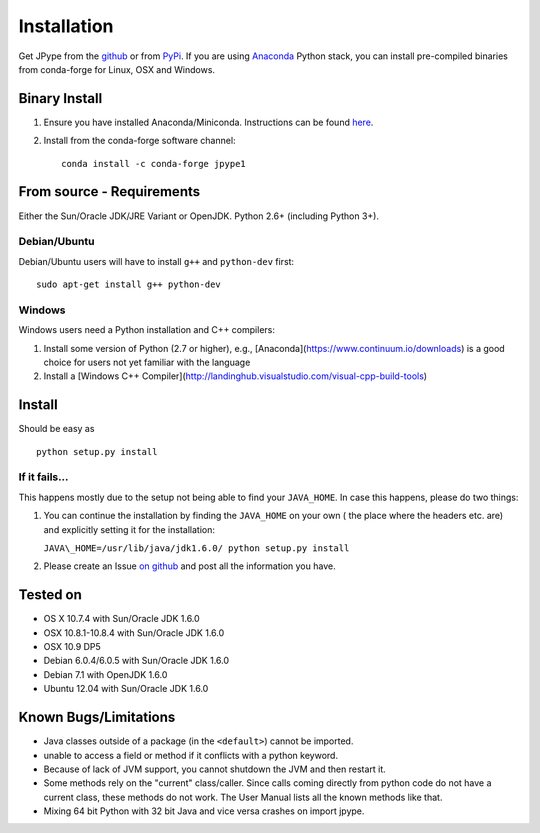 Installation
============

Get JPype from the `github <https://github.com/originell/jpype>`__ or
from `PyPi <http://pypi.python.org/pypi/JPype1>`__. If you are using `Anaconda <https://anaconda.org>`_ Python stack,
you can install pre-compiled binaries from conda-forge for Linux, OSX and Windows.

Binary Install
--------------
1. Ensure you have installed Anaconda/Miniconda. Instructions can be found `here <http://conda.pydata.org/docs/install/quick.html>`_.
2. Install from the conda-forge software channel::

    conda install -c conda-forge jpype1

From source - Requirements
--------------------------

Either the Sun/Oracle JDK/JRE Variant or OpenJDK. Python 2.6+ (including Python 3+).

Debian/Ubuntu
~~~~~~~~~~~~~

Debian/Ubuntu users will have to install ``g++`` and ``python-dev``
first:

::

    sudo apt-get install g++ python-dev

Windows
~~~~~~~

Windows users need a Python installation and C++ compilers:

1. Install some version of Python (2.7 or higher), e.g.,
   [Anaconda](https://www.continuum.io/downloads) is a good choice for
   users not yet familiar with the language
2. Install a [Windows C++ Compiler](http://landinghub.visualstudio.com/visual-cpp-build-tools)

Install
-------

Should be easy as

::

    python setup.py install


If it fails...
~~~~~~~~~~~~~~

This happens mostly due to the setup not being able to find your
``JAVA_HOME``. In case this happens, please do two things:

1. You can continue the installation by finding the ``JAVA_HOME`` on
   your own ( the place where the headers etc. are) and explicitly
   setting it for the installation:

   ``JAVA\_HOME=/usr/lib/java/jdk1.6.0/ python setup.py install``
2. Please create an Issue `on
   github <https://github.com/originell/jpype/issues?state=open>`__ and
   post all the information you have.

Tested on
---------

-  OS X 10.7.4 with Sun/Oracle JDK 1.6.0
-  OSX 10.8.1-10.8.4 with Sun/Oracle JDK 1.6.0
-  OSX 10.9 DP5
-  Debian 6.0.4/6.0.5 with Sun/Oracle JDK 1.6.0
-  Debian 7.1 with OpenJDK 1.6.0
-  Ubuntu 12.04 with Sun/Oracle JDK 1.6.0


Known Bugs/Limitations
----------------------

-  Java classes outside of a package (in the ``<default>``) cannot be
   imported.
-  unable to access a field or method if it conflicts with a python
   keyword.
-  Because of lack of JVM support, you cannot shutdown the JVM and then
   restart it.
-  Some methods rely on the "current" class/caller. Since calls coming
   directly from python code do not have a current class, these methods
   do not work. The User Manual lists all the known methods like that.
-  Mixing 64 bit Python with 32 bit Java and vice versa crashes on import jpype.
